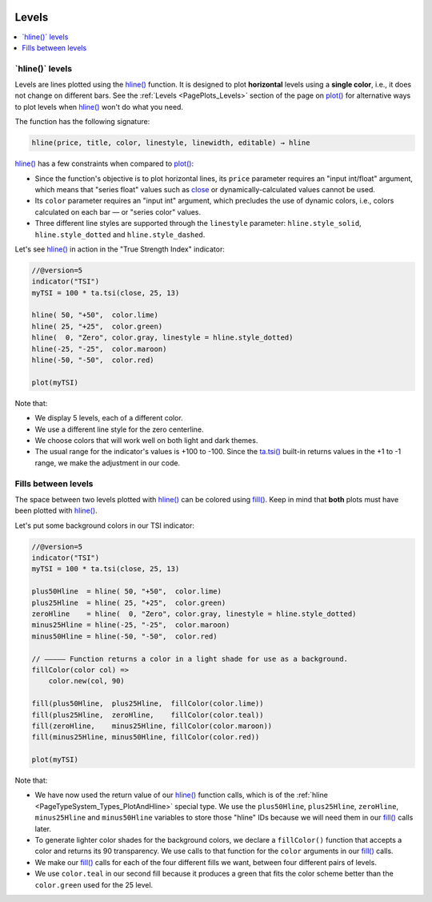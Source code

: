 .. image:: /images/logo/Pine_Script_logo.svg
   :alt: Pine Script™ logo
   :target: https://www.tradingview.com/pine-script-docs/en/v5/Introduction.html
   :align: right
   :width: 100
   :height: 100


.. _PageLevels:


Levels
======

.. contents:: :local:
    :depth: 3


\`hline()\` levels
------------------

Levels are lines plotted using the 
`hline() <https://www.tradingview.com/pine-script-reference/v5/#fun_hline>`__ function.
It is designed to plot **horizontal** levels using a **single color**, i.e., it does not change on different bars.
See the :ref:`Levels <PagePlots_Levels>` section of the page on `plot() <https://www.tradingview.com/pine-script-reference/v5/#plot>`__
for alternative ways to plot levels when `hline() <https://www.tradingview.com/pine-script-reference/v5/#fun_hline>`__
won't do what you need.

The function has the following signature:

.. code-block:: text

    hline(price, title, color, linestyle, linewidth, editable) → hline

`hline() <https://www.tradingview.com/pine-script-reference/v5/#fun_hline>`__
has a few constraints when compared to 
`plot() <https://www.tradingview.com/pine-script-reference/v5/#fun_plot>`__:

- Since the function's objective is to plot horizontal lines, its ``price`` parameter requires an "input int/float" argument,
  which means that "series float" values such as `close <https://www.tradingview.com/pine-script-reference/v5/#var_close>`__
  or dynamically-calculated values cannot be used.
- Its ``color`` parameter requires an "input int" argument,
  which precludes the use of dynamic colors, i.e., colors calculated on each bar — or "series color" values.
- Three different line styles are supported through the ``linestyle`` parameter:
  ``hline.style_solid``, ``hline.style_dotted`` and ``hline.style_dashed``.

Let's see `hline() <https://www.tradingview.com/pine-script-reference/v5/#fun_hline>`__
in action in the "True Strength Index" indicator:

.. code-block:: pine

    //@version=5
    indicator("TSI")
    myTSI = 100 * ta.tsi(close, 25, 13)
    
    hline( 50, "+50",  color.lime)
    hline( 25, "+25",  color.green)
    hline(  0, "Zero", color.gray, linestyle = hline.style_dotted)
    hline(-25, "-25",  color.maroon)
    hline(-50, "-50",  color.red)
    
    plot(myTSI)

.. image:: images/Levels-HlineLevels-01.png

.. image:: images/Levels-HlineLevels-02.png

Note that:

- We display 5 levels, each of a different color.
- We use a different line style for the zero centerline.
- We choose colors that will work well on both light and dark themes.
- The usual range for the indicator's values is +100 to -100.
  Since the `ta.tsi() <https://www.tradingview.com/pine-script-reference/v5/#fun_ta{dot}tsi>`__
  built-in returns values in the +1 to -1 range, we make the adjustment in our code.



Fills between levels
--------------------

The space between two levels plotted with `hline() <https://www.tradingview.com/pine-script-reference/v5/#fun_hline>`__
can be colored using `fill() <https://www.tradingview.com/pine-script-reference/v5/#fun_fill>`__.
Keep in mind that **both** plots must have been plotted with
`hline() <https://www.tradingview.com/pine-script-reference/v5/#fun_hline>`__.

Let's put some background colors in our TSI indicator:

.. code-block:: pine

    //@version=5
    indicator("TSI")
    myTSI = 100 * ta.tsi(close, 25, 13)
    
    plus50Hline  = hline( 50, "+50",  color.lime)
    plus25Hline  = hline( 25, "+25",  color.green)
    zeroHline    = hline(  0, "Zero", color.gray, linestyle = hline.style_dotted)
    minus25Hline = hline(-25, "-25",  color.maroon)
    minus50Hline = hline(-50, "-50",  color.red)
    
    // ————— Function returns a color in a light shade for use as a background.
    fillColor(color col) =>
        color.new(col, 90)
    
    fill(plus50Hline,  plus25Hline,  fillColor(color.lime))
    fill(plus25Hline,  zeroHline,    fillColor(color.teal))
    fill(zeroHline,    minus25Hline, fillColor(color.maroon))
    fill(minus25Hline, minus50Hline, fillColor(color.red))
    
    plot(myTSI)

.. image:: images/Levels-FillBetweenLevels-01.png

.. image:: images/Levels-FillBetweenLevels-02.png

Note that:

- We have now used the return value of our 
  `hline() <https://www.tradingview.com/pine-script-reference/v5/#fun_hline>`__ function calls,
  which is of the :ref:`hline <PageTypeSystem_Types_PlotAndHline>` special type.
  We use the ``plus50Hline``, ``plus25Hline``, ``zeroHline``, ``minus25Hline`` and ``minus50Hline``
  variables to store those "hline" IDs because we will need them in our
  `fill() <https://www.tradingview.com/pine-script-reference/v5/#fun_fill>`__ calls later.
- To generate lighter color shades for the background colors,
  we declare a ``fillColor()`` function that accepts a color and returns its 90 transparency.
  We use calls to that function for the ``color`` arguments in our
  `fill() <https://www.tradingview.com/pine-script-reference/v5/#fun_fill>`__ calls.
- We make our `fill() <https://www.tradingview.com/pine-script-reference/v5/#fun_fill>`__ calls
  for each of the four different fills we want, between four different pairs of levels.
- We use ``color.teal`` in our second fill because it produces a green that fits 
  the color scheme better than the ``color.green`` used for the 25 level.


.. image:: /images/logo/TradingView_Logo_Block.svg
    :width: 200px
    :align: center
    :target: https://www.tradingview.com/